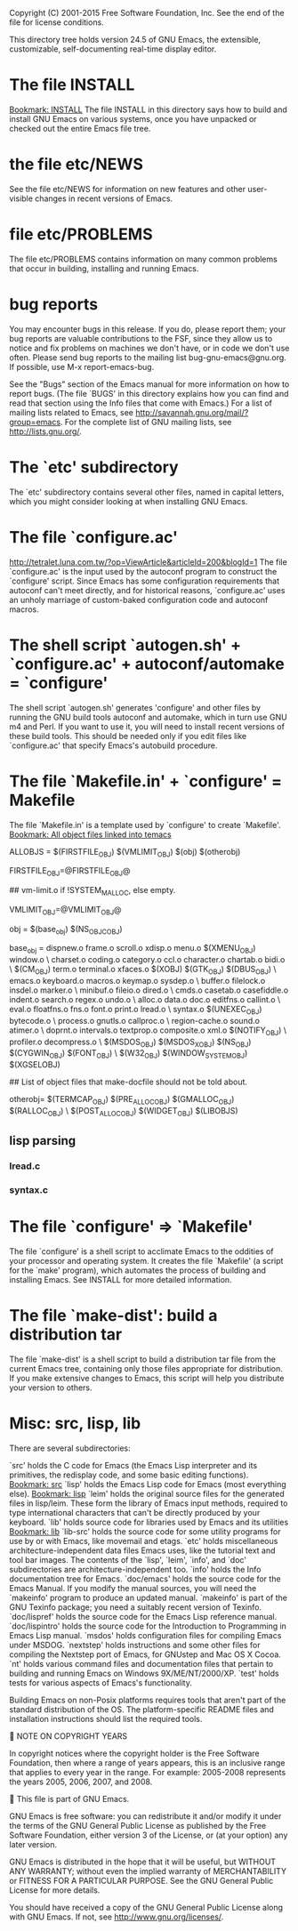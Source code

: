 Copyright (C) 2001-2015 Free Software Foundation, Inc.
See the end of the file for license conditions.


This directory tree holds version 24.5 of GNU Emacs, the extensible,
customizable, self-documenting real-time display editor.
* The file INSTALL
[[bookmark:INSTALL][Bookmark: INSTALL]]
The file INSTALL in this directory says how to build and install GNU
Emacs on various systems, once you have unpacked or checked out the
entire Emacs file tree.
* the file etc/NEWS
See the file etc/NEWS for information on new features and other
user-visible changes in recent versions of Emacs.
* file etc/PROBLEMS
The file etc/PROBLEMS contains information on many common problems that
occur in building, installing and running Emacs.
* bug reports
You may encounter bugs in this release.  If you do, please report
them; your bug reports are valuable contributions to the FSF, since
they allow us to notice and fix problems on machines we don't have, or
in code we don't use often.  Please send bug reports to the mailing
list bug-gnu-emacs@gnu.org.  If possible, use M-x report-emacs-bug.

See the "Bugs" section of the Emacs manual for more information on how
to report bugs.  (The file `BUGS' in this directory explains how you
can find and read that section using the Info files that come with
Emacs.)  For a list of mailing lists related to Emacs, see
<http://savannah.gnu.org/mail/?group=emacs>.  For the complete
list of GNU mailing lists, see <http://lists.gnu.org/>.
* The `etc' subdirectory
The `etc' subdirectory contains several other files, named in capital
letters, which you might consider looking at when installing GNU
Emacs.
* The file `configure.ac'
http://tetralet.luna.com.tw/?op=ViewArticle&articleId=200&blogId=1
The file `configure.ac' is the input used by the autoconf program to
construct the `configure' script.  Since Emacs has some configuration
requirements that autoconf can't meet directly, and for historical
reasons, `configure.ac' uses an unholy marriage of custom-baked
configuration code and autoconf macros.
* The shell script `autogen.sh' + `configure.ac' + autoconf/automake = `configure'
The shell script `autogen.sh' generates 'configure' and other files by
running the GNU build tools autoconf and automake, which in turn use
GNU m4 and Perl.  If you want to use it, you will need to install
recent versions of these build tools.  This should be needed only if
you edit files like `configure.ac' that specify Emacs's autobuild
procedure.
* The file `Makefile.in' + `configure' = Makefile
The file `Makefile.in' is a template used by `configure' to create
`Makefile'.
[[bookmark:All%20object%20files%20linked%20into%20temacs][
Bookmark: All object files linked into temacs]]

ALLOBJS = $(FIRSTFILE_OBJ) $(VMLIMIT_OBJ) $(obj) $(otherobj)

FIRSTFILE_OBJ=@FIRSTFILE_OBJ@

## vm-limit.o if !SYSTEM_MALLOC, else empty.

VMLIMIT_OBJ=@VMLIMIT_OBJ@

obj = $(base_obj) $(NS_OBJC_OBJ)

base_obj = dispnew.o frame.o scroll.o xdisp.o menu.o $(XMENU_OBJ) window.o \
	charset.o coding.o category.o ccl.o character.o chartab.o bidi.o \
	$(CM_OBJ) term.o terminal.o xfaces.o $(XOBJ) $(GTK_OBJ) $(DBUS_OBJ) \
	emacs.o keyboard.o macros.o keymap.o sysdep.o \
	buffer.o filelock.o insdel.o marker.o \
	minibuf.o fileio.o dired.o \
	cmds.o casetab.o casefiddle.o indent.o search.o regex.o undo.o \
	alloc.o data.o doc.o editfns.o callint.o \
	eval.o floatfns.o fns.o font.o print.o lread.o \
	syntax.o $(UNEXEC_OBJ) bytecode.o \
	process.o gnutls.o callproc.o \
	region-cache.o sound.o atimer.o \
	doprnt.o intervals.o textprop.o composite.o xml.o $(NOTIFY_OBJ) \
	profiler.o decompress.o \
	$(MSDOS_OBJ) $(MSDOS_X_OBJ) $(NS_OBJ) $(CYGWIN_OBJ) $(FONT_OBJ) \
	$(W32_OBJ) $(WINDOW_SYSTEM_OBJ) $(XGSELOBJ)

## List of object files that make-docfile should not be told about.

otherobj= $(TERMCAP_OBJ) $(PRE_ALLOC_OBJ) $(GMALLOC_OBJ) $(RALLOC_OBJ) \
  $(POST_ALLOC_OBJ) $(WIDGET_OBJ) $(LIBOBJS)
** lisp parsing
*** lread.c

*** syntax.c

* The file `configure' => `Makefile'
The file `configure' is a shell script to acclimate Emacs to the
oddities of your processor and operating system.  It creates the file
`Makefile' (a script for the `make' program), which automates the
process of building and installing Emacs.  See INSTALL for more
detailed information.
* The file `make-dist': build a distribution tar
The file `make-dist' is a shell script to build a distribution tar
file from the current Emacs tree, containing only those files
appropriate for distribution.  If you make extensive changes to Emacs,
this script will help you distribute your version to others.
* Misc: src, lisp, lib
There are several subdirectories:

`src'       holds the C code for Emacs (the Emacs Lisp interpreter and
            its primitives, the redisplay code, and some basic editing
            functions).
[[bookmark:src][Bookmark: src]]
`lisp'      holds the Emacs Lisp code for Emacs (most everything else).
[[bookmark:lisp][Bookmark: lisp]]
`leim'      holds the original source files for the generated files
            in lisp/leim.  These form the library of Emacs input methods,
            required to type international characters that can't be
            directly produced by your keyboard.
`lib'       holds source code for libraries used by Emacs and its utilities
[[bookmark:lib][Bookmark: lib]]
`lib-src'   holds the source code for some utility programs for use by or
            with Emacs, like movemail and etags.
`etc'       holds miscellaneous architecture-independent data files Emacs
            uses, like the tutorial text and tool bar images.
            The contents of the `lisp', `leim', `info', and `doc'
            subdirectories are architecture-independent too.
`info'      holds the Info documentation tree for Emacs.
`doc/emacs' holds the source code for the Emacs Manual.  If you modify the
            manual sources, you will need the `makeinfo' program to produce
            an updated manual.  `makeinfo' is part of the GNU Texinfo
            package; you need a suitably recent version of Texinfo.
`doc/lispref'   holds the source code for the Emacs Lisp reference manual.
`doc/lispintro' holds the source code for the Introduction to Programming
                in Emacs Lisp manual.
`msdos'     holds configuration files for compiling Emacs under MSDOG.
`nextstep'  holds instructions and some other files for compiling the
            Nextstep port of Emacs, for GNUstep and Mac OS X Cocoa.
`nt'        holds various command files and documentation files that pertain
            to building and running Emacs on Windows 9X/ME/NT/2000/XP.
`test'      holds tests for various aspects of Emacs's functionality.

   Building Emacs on non-Posix platforms requires tools that aren't part
of the standard distribution of the OS.  The platform-specific README
files and installation instructions should list the required tools.


NOTE ON COPYRIGHT YEARS

In copyright notices where the copyright holder is the Free Software
Foundation, then where a range of years appears, this is an inclusive
range that applies to every year in the range.  For example: 2005-2008
represents the years 2005, 2006, 2007, and 2008.


This file is part of GNU Emacs.

GNU Emacs is free software: you can redistribute it and/or modify
it under the terms of the GNU General Public License as published by
the Free Software Foundation, either version 3 of the License, or
(at your option) any later version.

GNU Emacs is distributed in the hope that it will be useful,
but WITHOUT ANY WARRANTY; without even the implied warranty of
MERCHANTABILITY or FITNESS FOR A PARTICULAR PURPOSE.  See the
GNU General Public License for more details.

You should have received a copy of the GNU General Public License
along with GNU Emacs.  If not, see <http://www.gnu.org/licenses/>.
